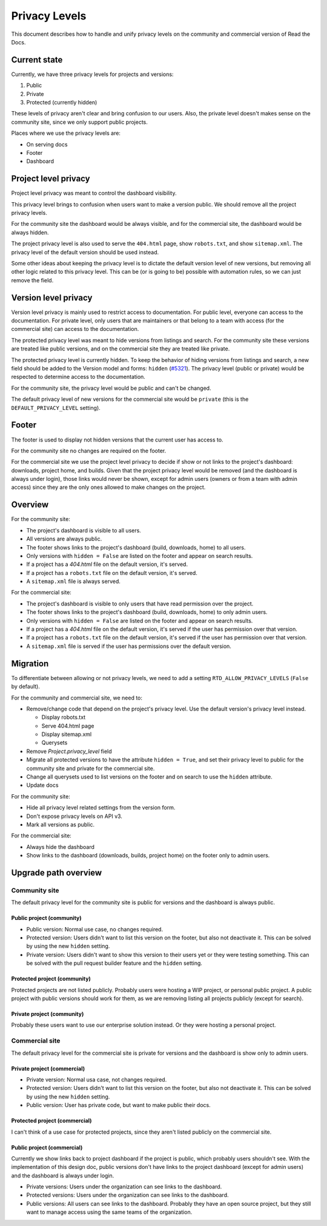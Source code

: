 Privacy Levels
==============

This document describes how to handle and unify privacy levels
on the community and commercial version of Read the Docs.

Current state
-------------

Currently, we have three privacy levels for projects and versions:

#. Public
#. Private
#. Protected (currently hidden)

These levels of privacy aren't clear and bring confusion to our users.
Also, the private level doesn't makes sense on the community site,
since we only support public projects.

Places where we use the privacy levels are:

- On serving docs
- Footer
- Dashboard

Project level privacy
---------------------

Project level privacy was meant to control the dashboard visibility.

This privacy level brings to confusion when users want to make a version public.
We should remove all the project privacy levels.

For the community site the dashboard would be always visible,
and for the commercial site, the dashboard would be always hidden.

The project privacy level is also used to serve the ``404.html`` page,
show ``robots.txt``, and show  ``sitemap.xml``.
The privacy level of the default version should be used instead.

Some other ideas about keeping the privacy level is to dictate the default version level of new versions,
but removing all other logic related to this privacy level.
This can be (or is going to be) possible with automation rules,
so we can just remove the field.

Version level privacy
---------------------

Version level privacy is mainly used to restrict access to documentation.
For public level, everyone can access to the documentation.
For private level, only users that are maintainers or that belong to a team with access
(for the commercial site)
can access to the documentation.

The protected privacy level was meant to hide versions from listings and search.
For the community site these versions are treated like public versions,
and on the commercial site they are treated like private.

The protected privacy level is currently hidden.
To keep the behavior of hiding versions from listings and search,
a new field should be added to the Version model and forms: ``hidden`` (`#5321 <https://github.com/readthedocs/readthedocs.org/issues/5321>`__).
The privacy level (public or private) would be respected to determine access to the documentation.

For the community site, the privacy level would be public and can't be changed.

The default privacy level of new versions for the commercial site would be ``private``
(this is the ``DEFAULT_PRIVACY_LEVEL`` setting).

Footer
------

The footer is used to display not hidden versions that the current user has access to.

For the community site no changes are required on the footer.

For the commercial site we use the project level privacy to decide if show or not
links to the project's dashboard: downloads, project home, and builds.
Given that the project privacy level would be removed (and the dashboard is always under login),
those links would never be shown, except for admin users (owners or from a team with admin access)
since they are the only ones allowed to make changes on the project.

Overview
--------

For the community site:

- The project's dashboard is visible to all users.
- All versions are always public.
- The footer shows links to the project's dashboard (build, downloads, home) to all users.
- Only versions with ``hidden = False`` are listed on the footer and appear on search results.
- If a project has a `404.html` file on the default version, it's served.
- If a project has a ``robots.txt`` file on the default version, it's served.
- A ``sitemap.xml`` file is always served.

For the commercial site:

- The project's dashboard is visible to only users that have read permission over the project.
- The footer shows links to the project's dashboard (build, downloads, home) to only admin users.
- Only versions with ``hidden = False`` are listed on the footer and appear on search results.
- If a project has a `404.html` file on the default version, it's served if the user has permission over that version.
- If a project has a ``robots.txt`` file on the default version, it's served if the user has permission over that version.
- A ``sitemap.xml`` file is served if the user has permissions over the default version.

Migration
---------

To differentiate between allowing or not privacy levels,
we need to add a setting ``RTD_ALLOW_PRIVACY_LEVELS`` (``False`` by default).

For the community and commercial site, we need to:

- Remove/change code that depend on the project's privacy level.
  Use the default version's privacy level instead.

  - Display robots.txt
  - Serve 404.html page
  - Display sitemap.xml
  - Querysets

- Remove `Project.privacy_level` field
- Migrate all protected versions to have the attribute ``hidden = True``,
  and set their privacy level to public for the community site and private for the commercial site.
- Change all querysets used to list versions on the footer and on search to use the ``hidden`` attribute.
- Update docs

For the community site:

- Hide all privacy level related settings from the version form.
- Don't expose privacy levels on API v3.
- Mark all versions as public.

For the commercial site:

- Always hide the dashboard
- Show links to the dashboard (downloads, builds, project home) on the footer only to admin users.

Upgrade path overview
---------------------

Community site
##############

The default privacy level for the community site is public for versions and the dashboard is always public.

Public project (community)
~~~~~~~~~~~~~~~~~~~~~~~~~~

- Public version:
  Normal use case, no changes required.
- Protected version:
  Users didn't want to list this version on the footer,
  but also not deactivate it. This can be solved by using the new ``hidden`` setting.
- Private version:
  Users didn't want to show this version to their users yet or they were testing something.
  This can be solved with the pull request builder feature and the ``hidden`` setting.

Protected project (community)
~~~~~~~~~~~~~~~~~~~~~~~~~~~~~

Protected projects are not listed publicly.
Probably users were hosting a WIP project,
or personal public project.
A public project with public versions should work for them,
as we are removing listing all projects publicly (except for search).

Private project (community)
~~~~~~~~~~~~~~~~~~~~~~~~~~~

Probably these users want to use our enterprise solution instead.
Or they were hosting a personal project.

Commercial site
###############

The default privacy level for the commercial site is private for versions and the dashboard is show only to admin users.

Private project (commercial)
~~~~~~~~~~~~~~~~~~~~~~~~~~~~

- Private version:
  Normal usa case, not changes required.
- Protected version:
  Users didn't want to list this version on the footer,
  but also not deactivate it. This can be solved by using the new ``hidden`` setting.
- Public version:
  User has private code, but want to make public their docs.

Protected project (commercial)
~~~~~~~~~~~~~~~~~~~~~~~~~~~~~~

I can't think of a use case for protected projects,
since they aren't listed publicly on the commercial site.

Public project (commercial)
~~~~~~~~~~~~~~~~~~~~~~~~~~~

Currently we show links back to project dashboard if the project is public,
which probably users shouldn't see.
With the implementation of this design doc,
public versions don't have links to the project dashboard (except for admin users) and the dashboard is always under login.

- Private versions:
  Users under the organization can see links to the dashboard.
- Protected versions:
  Users under the organization can see links to the dashboard.
- Public versions:
  All users can see links to the dashboard.
  Probably they have an open source project,
  but they still want to manage access using the same teams of the organization.

